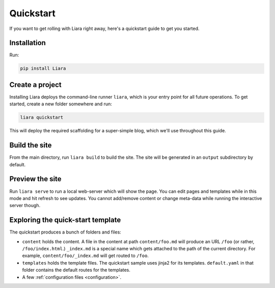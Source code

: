 Quickstart
==========

If you want to get rolling with Liara right away, here's a quickstart guide to get you started.

Installation
------------

Run:

.. code:: bash

  pip install Liara

Create a project
----------------

Installing Liara deploys the command-line runner ``liara``, which is your entry point for all future operations. To get started, create a new folder somewhere and run:

.. code:: bash

  liara quickstart

This will deploy the required scaffolding for a super-simple blog, which we'll use throughout this guide.

Build the site
--------------

From the main directory, run ``liara build`` to build the site. The site will be generated in an ``output`` subdirectory by default.

Preview the site
----------------

Run ``liara serve`` to run a local web-server which will show the page. You can edit pages and templates while in this mode and hit refresh to see updates. You cannot add/remove content or change meta-data while running the interactive server though.

Exploring the quick-start template
----------------------------------

The quickstart produces a bunch of folders and files:

* ``content`` holds the content. A file in the content at path ``content/foo.md`` will produce an URL ``/foo`` (or rather, ``/foo/index.html``.) ``_index.md`` is a special name which gets attached to the path of the current directory. For example, ``content/foo/_index.md`` will get routed to ``/foo``.
* ``templates`` holds the template files. The quickstart sample uses jinja2 for its templates. ``default.yaml`` in that folder contains the default routes for the templates.
* A few :ref:`configuration files <configuration>`.